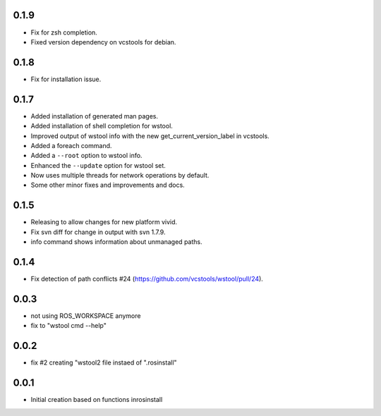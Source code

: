 0.1.9
-----

- Fix for zsh completion.
- Fixed version dependency on vcstools for debian.

0.1.8
-----

- Fix for installation issue.

0.1.7
-----

- Added installation of generated man pages.
- Added installation of shell completion for wstool.
- Improved output of wstool info with the new get_current_version_label in vcstools.
- Added a foreach command.
- Added a ``--root`` option to wstool info.
- Enhanced the ``--update`` option for wstool set.
- Now uses multiple threads for network operations by default.
- Some other minor fixes and improvements and docs.

0.1.5
-----

- Releasing to allow changes for new platform vivid.
- Fix svn diff for change in output with svn 1.7.9.
- info command shows information about unmanaged paths.

0.1.4
-----

- Fix detection of path conflicts #24 (https://github.com/vcstools/wstool/pull/24).

0.0.3
-----

- not using ROS_WORKSPACE anymore
- fix to "wstool cmd --help"

0.0.2
-----

- fix #2 creating "wstool2 file instaed of ".rosinstall"

0.0.1
-----

- Initial creation based on functions inrosinstall
